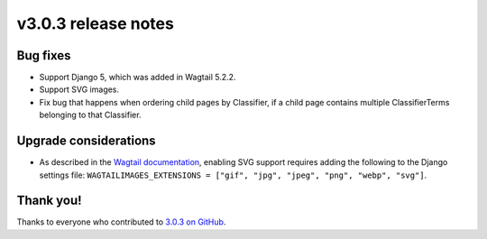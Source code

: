v3.0.3 release notes
====================


Bug fixes
---------

* Support Django 5, which was added in Wagtail 5.2.2.

* Support SVG images.

* Fix bug that happens when ordering child pages by Classifier, if a child page contains multiple ClassifierTerms belonging to that Classifier.

Upgrade considerations
----------------------

* As described in the `Wagtail documentation <https://docs.wagtail.org/en/stable/topics/images.html#id8>`_, enabling SVG support requires adding the following to the Django settings file: ``WAGTAILIMAGES_EXTENSIONS = ["gif", "jpg", "jpeg", "png", "webp", "svg"]``.


Thank you!
----------

Thanks to everyone who contributed to `3.0.3 on GitHub <https://github.com/SectaCyber/sectacms/milestone/53?closed=1>`_.
